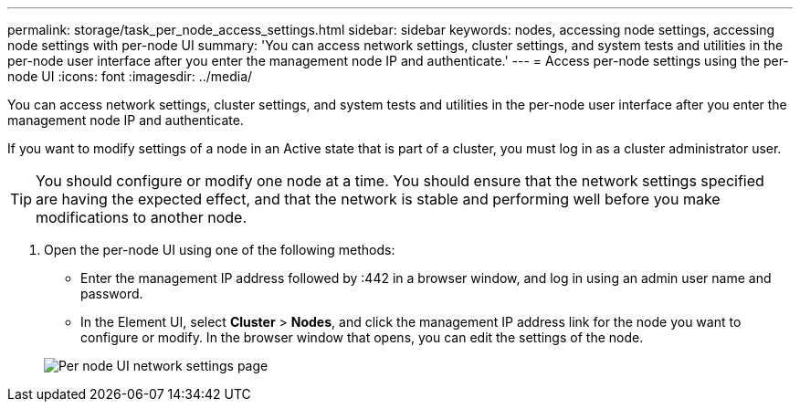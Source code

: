 ---
permalink: storage/task_per_node_access_settings.html
sidebar: sidebar
keywords: nodes, accessing node settings, accessing node settings with per-node UI
summary: 'You can access network settings, cluster settings, and system tests and utilities in the per-node user interface after you enter the management node IP and authenticate.'
---
= Access per-node settings using the per-node UI
:icons: font
:imagesdir: ../media/

[.lead]
You can access network settings, cluster settings, and system tests and utilities in the per-node user interface after you enter the management node IP and authenticate.

If you want to modify settings of a node in an Active state that is part of a cluster, you must log in as a cluster administrator user.

TIP: You should configure or modify one node at a time. You should ensure that the network settings specified are having the expected effect, and that the network is stable and performing well before you make modifications to another node.

. Open the per-node UI using one of the following methods:
 ** Enter the management IP address followed by :442 in a browser window, and log in using an admin user name and password.
 ** In the Element UI, select *Cluster* > *Nodes*, and click the management IP address link for the node you want to configure or modify.
In the browser window that opens, you can edit the settings of the node.

+
image::../media/per_node_ui_hcc_skin.png[Per node UI network settings page]
